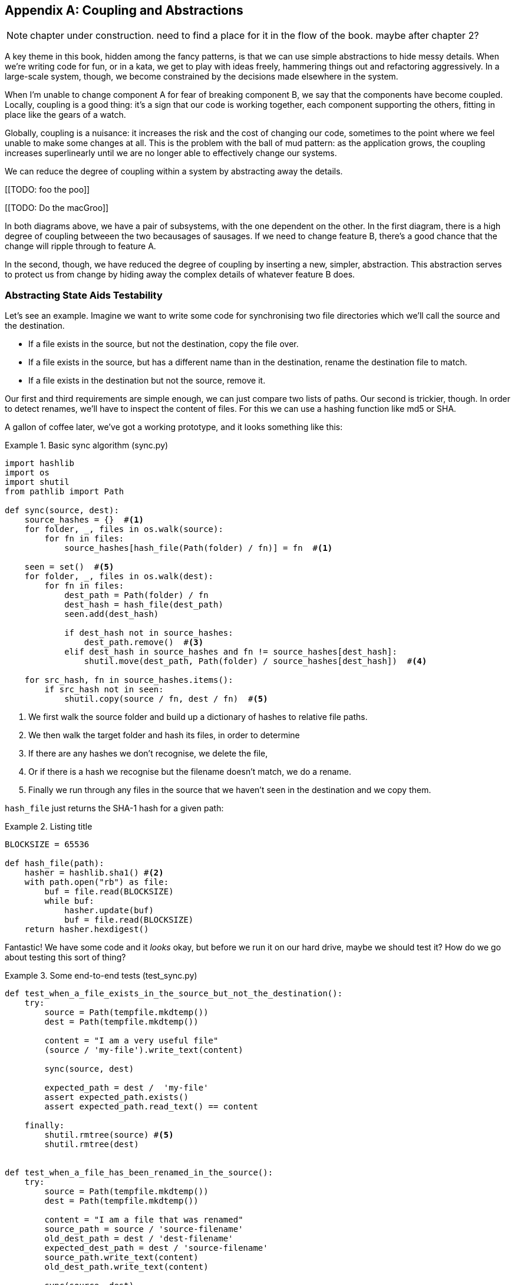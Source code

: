 [[appendix_abstractions]]
[appendix]
== Coupling and Abstractions ==

NOTE: chapter under construction.  need to find a place for it in the flow of
    the book.  maybe after chapter 2?

A key theme in this book, hidden among the fancy patterns, is that we can use
simple abstractions to hide messy details. When we're writing code for fun, or
in a kata, we get to play with ideas freely, hammering things out and
refactoring aggressively. In a large-scale system, though, we become constrained
by the decisions made elsewhere in the system.

When I'm unable to change component A for fear of breaking component B, we say
that the components have become coupled. Locally, coupling is a good thing: it's
a sign that our code is working together, each component supporting the others,
fitting in place like the gears of a watch.

Globally, coupling is a nuisance: it increases the risk and the cost of changing
our code, sometimes to the point where we feel unable to make some changes at
all. This is the problem with the ball of mud pattern: as the application grows,
the coupling increases superlinearly until we are no longer able to effectively
change our systems.

We can reduce the degree of coupling within a system by abstracting away the
details.

[[TODO: foo the poo]]

[[TODO: Do the macGroo]]

In both diagrams above, we have a pair of subsystems, with the one dependent on
the other. In the first diagram, there is a high degree of coupling betweeen the
two becausages of sausages. If we need to change feature B, there's a good
chance that the change will ripple through to feature A.

In the second, though, we have reduced the degree of coupling by inserting a
new, simpler, abstraction. This abstraction serves to protect us from change by
hiding away the complex details of whatever feature B does.


=== Abstracting State Aids Testability

Let's see an example. Imagine we want to write some code for synchronising two
file directories which we'll call the source and the destination.

* If a file exists in the source, but not the destination, copy the file over.
* If a file exists in the source, but has a different name than in the destination,
  rename the destination file to match.
* If a file exists in the destination but not the source, remove it.

Our first and third requirements are simple enough, we can just compare two
lists of paths. Our second is trickier, though. In order to detect renames,
we'll have to inspect the content of files. For this we can use a hashing
function like md5 or SHA.

A gallon of coffee later, we've got a working prototype, and it looks
something like this:

[[sync_first_cut]]
.Basic sync algorithm (sync.py)
====
[source,python]
----
import hashlib
import os
import shutil
from pathlib import Path

def sync(source, dest):
    source_hashes = {}  #<1>
    for folder, _, files in os.walk(source):
        for fn in files:
            source_hashes[hash_file(Path(folder) / fn)] = fn  #<1>

    seen = set()  #<5>
    for folder, _, files in os.walk(dest):
        for fn in files:
            dest_path = Path(folder) / fn
            dest_hash = hash_file(dest_path)
            seen.add(dest_hash)

            if dest_hash not in source_hashes:
                dest_path.remove()  #<3>
            elif dest_hash in source_hashes and fn != source_hashes[dest_hash]:
                shutil.move(dest_path, Path(folder) / source_hashes[dest_hash])  #<4>

    for src_hash, fn in source_hashes.items():
        if src_hash not in seen:
            shutil.copy(source / fn, dest / fn)  #<5>
----
====

<1> We first walk the source folder and build up a dictionary of hashes to
    relative file paths.

<2> We then walk the target folder and hash its files, in order to determine

<3> If there are any hashes we don't recognise, we delete the file,

<3> Or if there is a hash we recognise but the filename doesn't match, we
    do a rename.

<4> Finally we run through any files in the source that we haven't seen
    in the destination and we copy them.


`hash_file` just returns the SHA-1 hash for a given path:

[[hash_file]]
.Listing title
====
[source,python]
----
BLOCKSIZE = 65536

def hash_file(path):
    hasher = hashlib.sha1() #<2>
    with path.open("rb") as file:
        buf = file.read(BLOCKSIZE)
        while buf:
            hasher.update(buf)
            buf = file.read(BLOCKSIZE)
    return hasher.hexdigest()
----
====


Fantastic! We have some code and it _looks_ okay, but before we run it on our
hard drive, maybe we should test it?  How do we go about testing this sort of thing?


[[ugly_sync_tests]]
.Some end-to-end tests (test_sync.py)
====
[source,python]
----
def test_when_a_file_exists_in_the_source_but_not_the_destination():
    try:
        source = Path(tempfile.mkdtemp())
        dest = Path(tempfile.mkdtemp())

        content = "I am a very useful file"
        (source / 'my-file').write_text(content)

        sync(source, dest)

        expected_path = dest /  'my-file'
        assert expected_path.exists()
        assert expected_path.read_text() == content

    finally:
        shutil.rmtree(source) #<5>
        shutil.rmtree(dest)


def test_when_a_file_has_been_renamed_in_the_source():
    try:
        source = Path(tempfile.mkdtemp())
        dest = Path(tempfile.mkdtemp())

        content = "I am a file that was renamed"
        source_path = source / 'source-filename'
        old_dest_path = dest / 'dest-filename'
        expected_dest_path = dest / 'source-filename'
        source_path.write_text(content)
        old_dest_path.write_text(content)

        sync(source, dest)

        assert old_dest_path.exists() is False
        assert expected_dest_path.read_text() == content


    finally:
        shutil.rmtree(source)
        shutil.rmtree(dest)
----
====

Wowsers, that's a lot of setup for two very simple cases! The problem is that
our domain logic "figure out the difference between two directories" is tightly
coupled to the IO code. We can't run our difference algorithm without calling
the pathlib, shutil, and hashlib modules.

Our high-level code is coupled to low-level details, and it's making life hard.
As the scenarios we consider get more complex, our tests will get more unwieldy.
We can definitely refactor these tests (some of the cleanup could go into pytest
fixtures for example) but as long as we're doing filesystem operations, they're
going to stay slow and hard to read and write.

What could we do to rewrite our code to make it more testable?

Firstly we need to think about what our code needs from the filesystem.
Reading through the code, there are really three distinct things happening.

1. We interrogate the filesystem using `os.walk` and determine hashes for a
   series of paths. This is actually very similar in both the source and the
   destination cases.

2. We decide a file is new, renamed, or redundant.

3. We copy, move, or delete, files to match the source.

What could we do to abstract out the filesystem in each case?


* a dictionary of hashes to paths
* a list of actions, which we can represent using 3-tuples of strings, eg
    "copy sourcepath destpath" or "move old new"


[[id_here]]
.Listing title
====
[source,python]
----
def read_paths_and_hashes(root):
    hashes = {}
    for folder, _, files in os.walk(root):
        for fn in files:
            fullpath = Path(folder) / fn
            hashes[hash_file(fullpath)] = fn #<3>
    return hashes


def determine_actions(src_hashes, dst_hashes, src_folder, dst_folder):
    for sha, filename in src_hashes.items():
        if sha not in dst_hashes: #<2>
            sourcepath = src_folder / filename
            destpath = dst_folder / filename
            yield 'copy', sourcepath, destpath

        elif dst_hashes[sha] != filename: #<3>
            olddestpath = dst_folder / dst_hashes[sha]
            newdestpath = dst_folder / filename
            yield 'move', olddestpath, newdestpath

    for sha, filename in dst_hashes.items(): #<4>
        if sha not in src_hashes:
            yield 'delete', dst_folder / filename


def sync(source, dest):
    source_hashes = read_paths_and_hashes(source)
    dest_hashes = read_paths_and_hashes(dest)
    actions = determine_actions(source_hashes, dest_hashes, source, dest)
    for action, *paths in actions:
        if action == 'copy':
            shutil.copyfile(*paths)
        if action == 'move':
            shutil.move(*paths)
        if action == 'delete':
            os.remove(paths[0])
----
====


and now the tests are easier too

[[id_here]]
.Nicer looking tests.
====
[source,python]
----
    @staticmethod
    def test_when_a_file_exists_in_the_source_but_not_the_destination():
        src_hashes = {'hash1': 'fn1'}
        dst_hashes = {}
        actions = list(determine_actions(src_hashes, dst_hashes, Path('/src'), Path('/dst')))
        assert actions == [('copy', Path('/src/fn1'), Path('/dst/fn1'))]

    @staticmethod
    def test_when_a_file_has_been_renamed_in_the_source():
        src_hashes = {'hash1': 'fn1'}
        dst_hashes = {'hash1': 'fn2'}
        actions = list(determine_actions(src_hashes, dst_hashes, Path('/src'), Path('/dst')))
        assert actions == [('move', Path('/dst/fn2'), Path('/dst/fn1'))]
----
====


Because we've disentangled the logic of our program - the code for identifying
changes - from the low-level details of IO, we can easily test the code.


TODO: use DI instead?
TODO: discuss possible bugs
